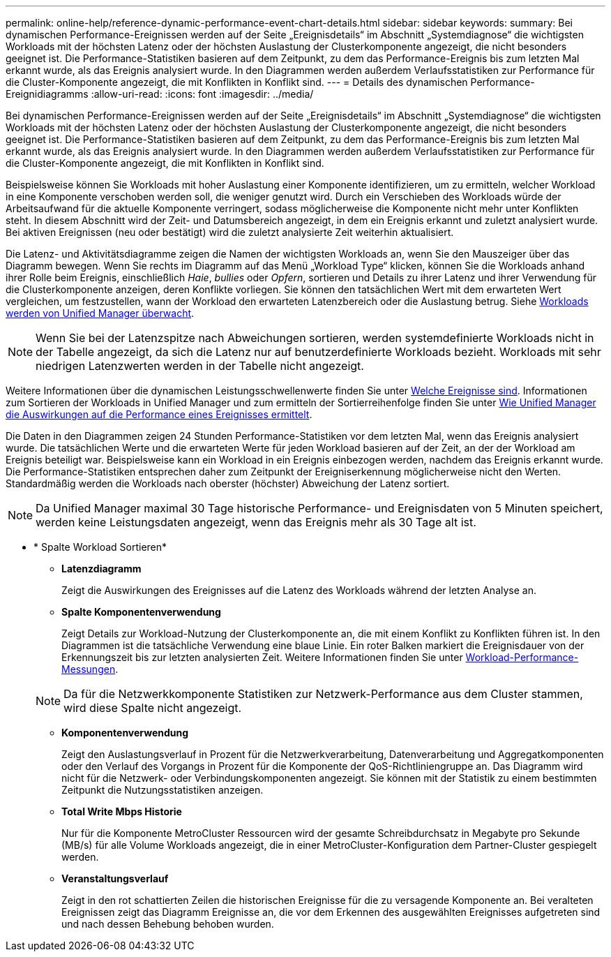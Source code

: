 ---
permalink: online-help/reference-dynamic-performance-event-chart-details.html 
sidebar: sidebar 
keywords:  
summary: Bei dynamischen Performance-Ereignissen werden auf der Seite „Ereignisdetails“ im Abschnitt „Systemdiagnose“ die wichtigsten Workloads mit der höchsten Latenz oder der höchsten Auslastung der Clusterkomponente angezeigt, die nicht besonders geeignet ist. Die Performance-Statistiken basieren auf dem Zeitpunkt, zu dem das Performance-Ereignis bis zum letzten Mal erkannt wurde, als das Ereignis analysiert wurde. In den Diagrammen werden außerdem Verlaufsstatistiken zur Performance für die Cluster-Komponente angezeigt, die mit Konflikten in Konflikt sind. 
---
= Details des dynamischen Performance-Ereignidiagramms
:allow-uri-read: 
:icons: font
:imagesdir: ../media/


[role="lead"]
Bei dynamischen Performance-Ereignissen werden auf der Seite „Ereignisdetails“ im Abschnitt „Systemdiagnose“ die wichtigsten Workloads mit der höchsten Latenz oder der höchsten Auslastung der Clusterkomponente angezeigt, die nicht besonders geeignet ist. Die Performance-Statistiken basieren auf dem Zeitpunkt, zu dem das Performance-Ereignis bis zum letzten Mal erkannt wurde, als das Ereignis analysiert wurde. In den Diagrammen werden außerdem Verlaufsstatistiken zur Performance für die Cluster-Komponente angezeigt, die mit Konflikten in Konflikt sind.

Beispielsweise können Sie Workloads mit hoher Auslastung einer Komponente identifizieren, um zu ermitteln, welcher Workload in eine Komponente verschoben werden soll, die weniger genutzt wird. Durch ein Verschieben des Workloads würde der Arbeitsaufwand für die aktuelle Komponente verringert, sodass möglicherweise die Komponente nicht mehr unter Konflikten steht. In diesem Abschnitt wird der Zeit- und Datumsbereich angezeigt, in dem ein Ereignis erkannt und zuletzt analysiert wurde. Bei aktiven Ereignissen (neu oder bestätigt) wird die zuletzt analysierte Zeit weiterhin aktualisiert.

Die Latenz- und Aktivitätsdiagramme zeigen die Namen der wichtigsten Workloads an, wenn Sie den Mauszeiger über das Diagramm bewegen. Wenn Sie rechts im Diagramm auf das Menü „Workload Type“ klicken, können Sie die Workloads anhand ihrer Rolle beim Ereignis, einschließlich _Haie_, _bullies_ oder _Opfern_, sortieren und Details zu ihrer Latenz und ihrer Verwendung für die Clusterkomponente anzeigen, deren Konflikte vorliegen. Sie können den tatsächlichen Wert mit dem erwarteten Wert vergleichen, um festzustellen, wann der Workload den erwarteten Latenzbereich oder die Auslastung betrug. Siehe xref:concept-types-of-workloads-monitored-by-unified-manager.adoc[Workloads werden von Unified Manager überwacht].

[NOTE]
====
Wenn Sie bei der Latenzspitze nach Abweichungen sortieren, werden systemdefinierte Workloads nicht in der Tabelle angezeigt, da sich die Latenz nur auf benutzerdefinierte Workloads bezieht. Workloads mit sehr niedrigen Latenzwerten werden in der Tabelle nicht angezeigt.

====
Weitere Informationen über die dynamischen Leistungsschwellenwerte finden Sie unter xref:reference-performance-event-analysis-and-notification.adoc[Welche Ereignisse sind]. Informationen zum Sortieren der Workloads in Unified Manager und zum ermitteln der Sortierreihenfolge finden Sie unter xref:concept-how-unified-manager-determines-the-performance-impact-for-an-incident.adoc[Wie Unified Manager die Auswirkungen auf die Performance eines Ereignisses ermittelt].

Die Daten in den Diagrammen zeigen 24 Stunden Performance-Statistiken vor dem letzten Mal, wenn das Ereignis analysiert wurde. Die tatsächlichen Werte und die erwarteten Werte für jeden Workload basieren auf der Zeit, an der der Workload am Ereignis beteiligt war. Beispielsweise kann ein Workload in ein Ereignis einbezogen werden, nachdem das Ereignis erkannt wurde. Die Performance-Statistiken entsprechen daher zum Zeitpunkt der Ereigniserkennung möglicherweise nicht den Werten. Standardmäßig werden die Workloads nach oberster (höchster) Abweichung der Latenz sortiert.

[NOTE]
====
Da Unified Manager maximal 30 Tage historische Performance- und Ereignisdaten von 5 Minuten speichert, werden keine Leistungsdaten angezeigt, wenn das Ereignis mehr als 30 Tage alt ist.

====
* * Spalte Workload Sortieren*
+
** *Latenzdiagramm*
+
Zeigt die Auswirkungen des Ereignisses auf die Latenz des Workloads während der letzten Analyse an.

** *Spalte Komponentenverwendung*
+
Zeigt Details zur Workload-Nutzung der Clusterkomponente an, die mit einem Konflikt zu Konflikten führen ist. In den Diagrammen ist die tatsächliche Verwendung eine blaue Linie. Ein roter Balken markiert die Ereignisdauer von der Erkennungszeit bis zur letzten analysierten Zeit. Weitere Informationen finden Sie unter xref:reference-workload-performance-measurement-values.adoc[Workload-Performance-Messungen].

+
[NOTE]
====
Da für die Netzwerkkomponente Statistiken zur Netzwerk-Performance aus dem Cluster stammen, wird diese Spalte nicht angezeigt.

====
** *Komponentenverwendung*
+
Zeigt den Auslastungsverlauf in Prozent für die Netzwerkverarbeitung, Datenverarbeitung und Aggregatkomponenten oder den Verlauf des Vorgangs in Prozent für die Komponente der QoS-Richtliniengruppe an. Das Diagramm wird nicht für die Netzwerk- oder Verbindungskomponenten angezeigt. Sie können mit der Statistik zu einem bestimmten Zeitpunkt die Nutzungsstatistiken anzeigen.

** *Total Write Mbps Historie*
+
Nur für die Komponente MetroCluster Ressourcen wird der gesamte Schreibdurchsatz in Megabyte pro Sekunde (MB/s) für alle Volume Workloads angezeigt, die in einer MetroCluster-Konfiguration dem Partner-Cluster gespiegelt werden.

** *Veranstaltungsverlauf*
+
Zeigt in den rot schattierten Zeilen die historischen Ereignisse für die zu versagende Komponente an. Bei veralteten Ereignissen zeigt das Diagramm Ereignisse an, die vor dem Erkennen des ausgewählten Ereignisses aufgetreten sind und nach dessen Behebung behoben wurden.




